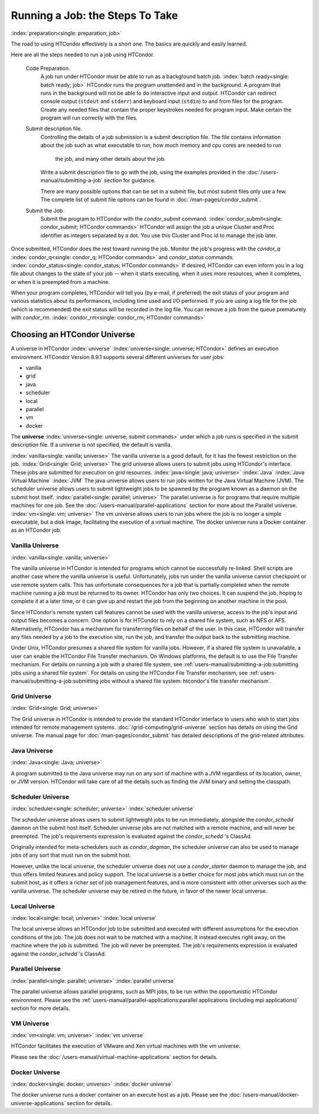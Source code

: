 Running a Job: the Steps To Take
================================

:index:`preparation<single: preparation; job>`

The road to using HTCondor effectively is a short one. The basics are
quickly and easily learned.

Here are all the steps needed to run a job using HTCondor.

 Code Preparation.
    A job run under HTCondor must be able to run as a background batch
    job. :index:`batch ready<single: batch ready; job>` HTCondor runs the program
    unattended and in the background. A program that runs in the
    background will not be able to do interactive input and output.
    HTCondor can redirect console output (``stdout`` and ``stderr``) and
    keyboard input (``stdin``) to and from files for the program. Create
    any needed files that contain the proper keystrokes needed for
    program input. Make certain the program will run correctly with the
    files.

 Submit description file.
    Controlling the details of a job submission is a submit description
    file. The file contains information about the job such as what
    executable to run, how much memory and cpu cores are needed to run
	the job, and many other details about the job.

    Write a submit description file to go with the job, using the
    examples provided in the :doc:`/users-manual/submitting-a-job` 
    section for guidance.

    There are many possible options that can be set in a submit
    file, but most submit files only use a few.  The complete list
    of submit file options can be found in :doc:`/man-pages/condor_submit`.

 Submit the Job.
    Submit the program to HTCondor with the *condor_submit* command.
    :index:`condor_submit<single: condor_submit; HTCondor commands>`
    HTCondor will assign the job a unique Cluster and Proc identifier
    as integers separated by a dot.  You use this Cluster and Proc
    id to manage the job later.

Once submitted, HTCondor does the rest toward running the job. Monitor
the job's progress with the *condor_q*
:index:`condor_q<single: condor_q; HTCondor commands>` and *condor_status*
commands. :index:`condor_status<single: condor_status; HTCondor commands>` 
If desired, HTCondor can even inform you in a log file
about changes to the state of your job -- when it starts executing, when
it uses more resources, when it completes, or when it is preempted 
from a machine.

When your program completes, HTCondor will tell you (by e-mail, if
preferred) the exit status of your program and various statistics about
its performances, including time used and I/O performed. If you are
using a log file for the job (which is recommended) the exit status will
be recorded in the log file. You can remove a job from the queue
prematurely with *condor_rm*.
:index:`condor_rm<single: condor_rm; HTCondor commands>`

Choosing an HTCondor Universe
-----------------------------

A universe in HTCondor
:index:`universe` :index:`universe<single: universe; HTCondor>` defines an
execution environment. HTCondor Version 8.9.1 supports several different
universes for user jobs:

-  vanilla
-  grid
-  java
-  scheduler
-  local
-  parallel
-  vm
-  docker

The **universe** :index:`universe<single: universe; submit commands>` under which
a job runs is specified in the submit description file. If a universe is
not specified, the default is vanilla.

:index:`vanilla<single: vanilla; universe>` The vanilla universe is a good
default, for it has the fewest restriction on the job.
:index:`Grid<single: Grid; universe>` The grid universe allows users to submit
jobs using HTCondor's interface. These jobs are submitted for execution
on grid resources. :index:`java<single: java; universe>` :index:`Java`
:index:`Java Virtual Machine` :index:`JVM` The java
universe allows users to run jobs written for the Java Virtual Machine
(JVM). The scheduler universe allows users to submit lightweight jobs to
be spawned by the program known as a daemon on the submit host itself.
:index:`parallel<single: parallel; universe>` The parallel universe is for programs
that require multiple machines for one job. See the 
:doc:`/users-manual/parallel-applications` section for more
about the Parallel universe. :index:`vm<single: vm; universe>` The vm universe
allows users to run jobs where the job is no longer a simple executable,
but a disk image, facilitating the execution of a virtual machine. The
docker universe runs a Docker container as an HTCondor job.

Vanilla Universe
''''''''''''''''

:index:`vanilla<single: vanilla; universe>`

The vanilla universe in HTCondor is intended for programs which cannot
be successfully re-linked. Shell scripts are another case where the
vanilla universe is useful. Unfortunately, jobs run under the vanilla
universe cannot checkpoint or use remote system calls. This has
unfortunate consequences for a job that is partially completed when the
remote machine running a job must be returned to its owner. HTCondor has
only two choices. It can suspend the job, hoping to complete it at a
later time, or it can give up and restart the job from the beginning on
another machine in the pool.

Since HTCondor's remote system call features cannot be used with the
vanilla universe, access to the job's input and output files becomes a
concern. One option is for HTCondor to rely on a shared file system,
such as NFS or AFS. Alternatively, HTCondor has a mechanism for
transferring files on behalf of the user. In this case, HTCondor will
transfer any files needed by a job to the execution site, run the job,
and transfer the output back to the submitting machine.

Under Unix, HTCondor presumes a shared file system for vanilla jobs.
However, if a shared file system is unavailable, a user can enable the
HTCondor File Transfer mechanism. On Windows platforms, the default is
to use the File Transfer mechanism. For details on running a job with a
shared file system, see :ref:`users-manual/submitting-a-job:submitting jobs
using a shared file system`. For details on using the
HTCondor File Transfer mechanism, see 
:ref:`users-manual/submitting-a-job:submitting jobs without a shared file
system: htcondor's file transfer mechanism`.

Grid Universe
'''''''''''''

:index:`Grid<single: Grid; universe>`

The Grid universe in HTCondor is intended to provide the standard
HTCondor interface to users who wish to start jobs intended for remote
management systems. :doc:`/grid-computing/grid-universe` section has details
on using the Grid universe. The manual page for :doc:`/man-pages/condor_submit`
has detailed descriptions of the grid-related attributes.

Java Universe
'''''''''''''

:index:`Java<single: Java; universe>`

A program submitted to the Java universe may run on any sort of machine
with a JVM regardless of its location, owner, or JVM version. HTCondor
will take care of all the details such as finding the JVM binary and
setting the classpath.

Scheduler Universe
''''''''''''''''''

:index:`scheduler<single: scheduler; universe>` :index:`scheduler universe`

The scheduler universe allows users to submit lightweight jobs to be run
immediately, alongside the *condor_schedd* daemon on the submit host
itself. Scheduler universe jobs are not matched with a remote machine,
and will never be preempted. The job's requirements expression is
evaluated against the *condor_schedd* 's ClassAd.

Originally intended for meta-schedulers such as *condor_dagman*, the
scheduler universe can also be used to manage jobs of any sort that must
run on the submit host.

However, unlike the local universe, the scheduler universe does not use
a *condor_starter* daemon to manage the job, and thus offers limited
features and policy support. The local universe is a better choice for
most jobs which must run on the submit host, as it offers a richer set
of job management features, and is more consistent with other universes
such as the vanilla universe. The scheduler universe may be retired in
the future, in favor of the newer local universe.

Local Universe
''''''''''''''

:index:`local<single: local; universe>` :index:`local universe`

The local universe allows an HTCondor job to be submitted and executed
with different assumptions for the execution conditions of the job. The
job does not wait to be matched with a machine. It instead executes
right away, on the machine where the job is submitted. The job will
never be preempted. The job's requirements expression is evaluated
against the *condor_schedd* 's ClassAd.

Parallel Universe
'''''''''''''''''

:index:`parallel<single: parallel; universe>` :index:`parallel universe`

The parallel universe allows parallel programs, such as MPI jobs, to be
run within the opportunistic HTCondor environment. Please see
the :ref:`users-manual/parallel-applications:parallel applications (including
mpi applications)` section for more details.

VM Universe
'''''''''''

:index:`vm<single: vm; universe>` :index:`vm universe`

HTCondor facilitates the execution of VMware and Xen virtual machines
with the vm universe.

Please see the :doc:`/users-manual/virtual-machine-applications` section for
details.

Docker Universe
'''''''''''''''

:index:`docker<single: docker; universe>` :index:`docker universe`

The docker universe runs a docker container on an execute host as a job.
Please see the :doc:`/users-manual/docker-universe-applications` section for
details.


